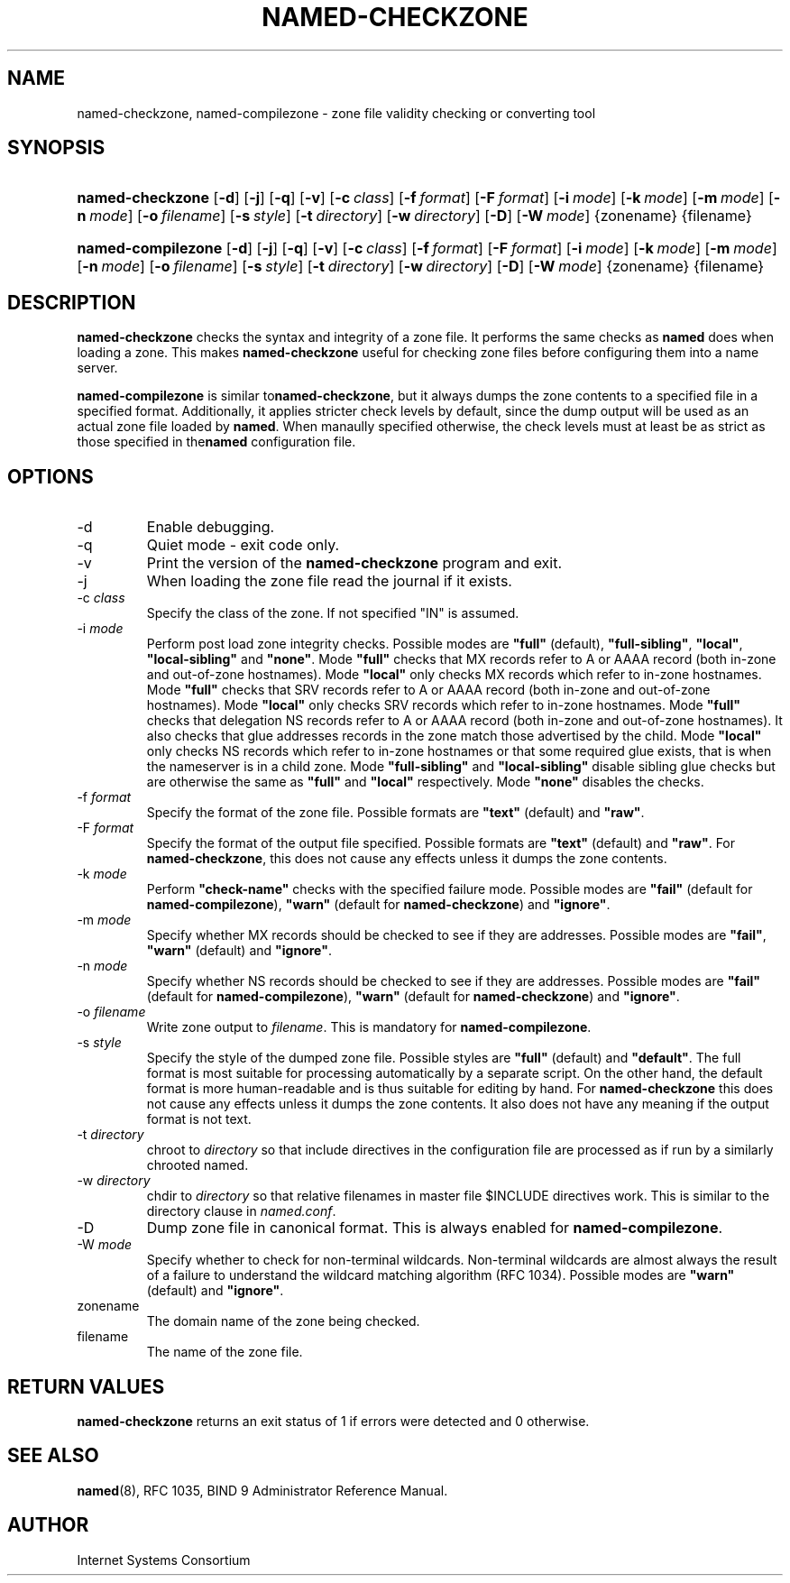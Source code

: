 .\" Copyright (C) 2004, 2005 Internet Systems Consortium, Inc. ("ISC")
.\" Copyright (C) 2000-2002 Internet Software Consortium.
.\" 
.\" Permission to use, copy, modify, and distribute this software for any
.\" purpose with or without fee is hereby granted, provided that the above
.\" copyright notice and this permission notice appear in all copies.
.\" 
.\" THE SOFTWARE IS PROVIDED "AS IS" AND ISC DISCLAIMS ALL WARRANTIES WITH
.\" REGARD TO THIS SOFTWARE INCLUDING ALL IMPLIED WARRANTIES OF MERCHANTABILITY
.\" AND FITNESS. IN NO EVENT SHALL ISC BE LIABLE FOR ANY SPECIAL, DIRECT,
.\" INDIRECT, OR CONSEQUENTIAL DAMAGES OR ANY DAMAGES WHATSOEVER RESULTING FROM
.\" LOSS OF USE, DATA OR PROFITS, WHETHER IN AN ACTION OF CONTRACT, NEGLIGENCE
.\" OR OTHER TORTIOUS ACTION, ARISING OUT OF OR IN CONNECTION WITH THE USE OR
.\" PERFORMANCE OF THIS SOFTWARE.
.\"
.\" $Id: named-checkzone.8,v 1.18.18.12 2005/08/25 02:54:34 marka Exp $
.\"
.hy 0
.ad l
.\"Generated by db2man.xsl. Don't modify this, modify the source.
.de Sh \" Subsection
.br
.if t .Sp
.ne 5
.PP
\fB\\$1\fR
.PP
..
.de Sp \" Vertical space (when we can't use .PP)
.if t .sp .5v
.if n .sp
..
.de Ip \" List item
.br
.ie \\n(.$>=3 .ne \\$3
.el .ne 3
.IP "\\$1" \\$2
..
.TH "NAMED-CHECKZONE" 8 "June 13, 2000" "" ""
.SH NAME
named-checkzone, named-compilezone \- zone file validity checking or converting tool
.SH "SYNOPSIS"
.HP 16
\fBnamed\-checkzone\fR [\fB\-d\fR] [\fB\-j\fR] [\fB\-q\fR] [\fB\-v\fR] [\fB\-c\ \fIclass\fR\fR] [\fB\-f\ \fIformat\fR\fR] [\fB\-F\ \fIformat\fR\fR] [\fB\-i\ \fImode\fR\fR] [\fB\-k\ \fImode\fR\fR] [\fB\-m\ \fImode\fR\fR] [\fB\-n\ \fImode\fR\fR] [\fB\-o\ \fIfilename\fR\fR] [\fB\-s\ \fIstyle\fR\fR] [\fB\-t\ \fIdirectory\fR\fR] [\fB\-w\ \fIdirectory\fR\fR] [\fB\-D\fR] [\fB\-W\ \fImode\fR\fR] {zonename} {filename}
.HP 18
\fBnamed\-compilezone\fR [\fB\-d\fR] [\fB\-j\fR] [\fB\-q\fR] [\fB\-v\fR] [\fB\-c\ \fIclass\fR\fR] [\fB\-f\ \fIformat\fR\fR] [\fB\-F\ \fIformat\fR\fR] [\fB\-i\ \fImode\fR\fR] [\fB\-k\ \fImode\fR\fR] [\fB\-m\ \fImode\fR\fR] [\fB\-n\ \fImode\fR\fR] [\fB\-o\ \fIfilename\fR\fR] [\fB\-s\ \fIstyle\fR\fR] [\fB\-t\ \fIdirectory\fR\fR] [\fB\-w\ \fIdirectory\fR\fR] [\fB\-D\fR] [\fB\-W\ \fImode\fR\fR] {zonename} {filename}
.SH "DESCRIPTION"
.PP
\fBnamed\-checkzone\fR checks the syntax and integrity of a zone file\&. It performs the same checks as \fBnamed\fR does when loading a zone\&. This makes \fBnamed\-checkzone\fR useful for checking zone files before configuring them into a name server\&.
.PP
 \fBnamed\-compilezone\fR is similar to\fBnamed\-checkzone\fR, but it always dumps the zone contents to a specified file in a specified format\&. Additionally, it applies stricter check levels by default, since the dump output will be used as an actual zone file loaded by \fBnamed\fR\&. When manaully specified otherwise, the check levels must at least be as strict as those specified in the\fBnamed\fR configuration file\&.
.SH "OPTIONS"
.TP
\-d
Enable debugging\&.
.TP
\-q
Quiet mode \- exit code only\&.
.TP
\-v
Print the version of the \fBnamed\-checkzone\fR program and exit\&.
.TP
\-j
When loading the zone file read the journal if it exists\&.
.TP
\-c \fIclass\fR
Specify the class of the zone\&. If not specified "IN" is assumed\&.
.TP
\-i \fImode\fR
Perform post load zone integrity checks\&. Possible modes are \fB"full"\fR (default), \fB"full\-sibling"\fR, \fB"local"\fR, \fB"local\-sibling"\fR and \fB"none"\fR\&.
Mode \fB"full"\fR checks that MX records refer to A or AAAA record (both in\-zone and out\-of\-zone hostnames)\&. Mode \fB"local"\fR only checks MX records which refer to in\-zone hostnames\&.
Mode \fB"full"\fR checks that SRV records refer to A or AAAA record (both in\-zone and out\-of\-zone hostnames)\&. Mode \fB"local"\fR only checks SRV records which refer to in\-zone hostnames\&.
Mode \fB"full"\fR checks that delegation NS records refer to A or AAAA record (both in\-zone and out\-of\-zone hostnames)\&. It also checks that glue addresses records in the zone match those advertised by the child\&. Mode \fB"local"\fR only checks NS records which refer to in\-zone hostnames or that some required glue exists, that is when the nameserver is in a child zone\&.
Mode \fB"full\-sibling"\fR and \fB"local\-sibling"\fR disable sibling glue checks but are otherwise the same as \fB"full"\fR and \fB"local"\fR respectively\&.
Mode \fB"none"\fR disables the checks\&.
.TP
\-f \fIformat\fR
Specify the format of the zone file\&. Possible formats are \fB"text"\fR (default) and \fB"raw"\fR\&.
.TP
\-F \fIformat\fR
Specify the format of the output file specified\&. Possible formats are \fB"text"\fR (default) and \fB"raw"\fR\&. For \fBnamed\-checkzone\fR, this does not cause any effects unless it dumps the zone contents\&.
.TP
\-k \fImode\fR
Perform \fB"check\-name"\fR checks with the specified failure mode\&. Possible modes are \fB"fail"\fR (default for \fBnamed\-compilezone\fR), \fB"warn"\fR (default for \fBnamed\-checkzone\fR) and \fB"ignore"\fR\&.
.TP
\-m \fImode\fR
Specify whether MX records should be checked to see if they are addresses\&. Possible modes are \fB"fail"\fR, \fB"warn"\fR (default) and \fB"ignore"\fR\&.
.TP
\-n \fImode\fR
Specify whether NS records should be checked to see if they are addresses\&. Possible modes are \fB"fail"\fR (default for \fBnamed\-compilezone\fR), \fB"warn"\fR (default for \fBnamed\-checkzone\fR) and \fB"ignore"\fR\&.
.TP
\-o \fIfilename\fR
Write zone output to \fIfilename\fR\&. This is mandatory for \fBnamed\-compilezone\fR\&.
.TP
\-s \fIstyle\fR
Specify the style of the dumped zone file\&. Possible styles are \fB"full"\fR (default) and \fB"default"\fR\&. The full format is most suitable for processing automatically by a separate script\&. On the other hand, the default format is more human\-readable and is thus suitable for editing by hand\&. For \fBnamed\-checkzone\fR this does not cause any effects unless it dumps the zone contents\&. It also does not have any meaning if the output format is not text\&.
.TP
\-t \fIdirectory\fR
chroot to \fIdirectory\fR so that include directives in the configuration file are processed as if run by a similarly chrooted named\&.
.TP
\-w \fIdirectory\fR
chdir to \fIdirectory\fR so that relative filenames in master file $INCLUDE directives work\&. This is similar to the directory clause in \fInamed\&.conf\fR\&.
.TP
\-D
Dump zone file in canonical format\&. This is always enabled for \fBnamed\-compilezone\fR\&.
.TP
\-W \fImode\fR
Specify whether to check for non\-terminal wildcards\&. Non\-terminal wildcards are almost always the result of a failure to understand the wildcard matching algorithm (RFC 1034)\&. Possible modes are \fB"warn"\fR (default) and \fB"ignore"\fR\&.
.TP
zonename
The domain name of the zone being checked\&.
.TP
filename
The name of the zone file\&.
.SH "RETURN VALUES"
.PP
\fBnamed\-checkzone\fR returns an exit status of 1 if errors were detected and 0 otherwise\&.
.SH "SEE ALSO"
.PP
\fBnamed\fR(8), RFC 1035, BIND 9 Administrator Reference Manual\&.
.SH "AUTHOR"
.PP
Internet Systems Consortium 
